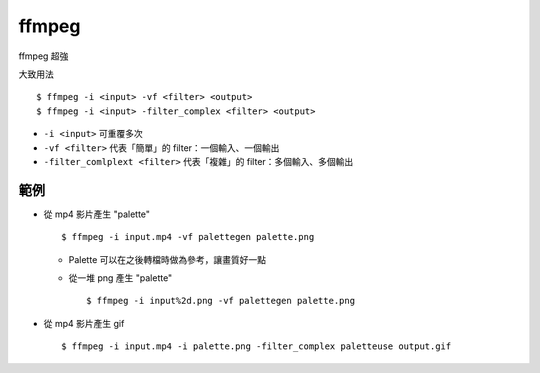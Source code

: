 ===============================================================================
ffmpeg
===============================================================================
ffmpeg 超強

大致用法

::

  $ ffmpeg -i <input> -vf <filter> <output>
  $ ffmpeg -i <input> -filter_complex <filter> <output>

* ``-i <input>`` 可重覆多次
* ``-vf <filter>`` 代表「簡單」的 filter：一個輸入、一個輸出
* ``-filter_comlplext <filter>`` 代表「複雜」的 filter：多個輸入、多個輸出

範例
-------------------------------------------------------------------------------
* 從 mp4 影片產生 "palette" ::

    $ ffmpeg -i input.mp4 -vf palettegen palette.png

  - Palette 可以在之後轉檔時做為參考，讓畫質好一點
  - 從一堆 png 產生 "palette" ::

      $ ffmpeg -i input%2d.png -vf palettegen palette.png

* 從 mp4 影片產生 gif ::

    $ ffmpeg -i input.mp4 -i palette.png -filter_complex paletteuse output.gif
